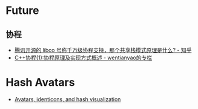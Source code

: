 * Future
** 协程
   + [[https://www.zhihu.com/question/52193579][腾讯开源的 libco 号称千万级协程支持，那个共享栈模式原理是什么? - 知乎]]
   + [[https://blog.csdn.net/wentianyao/article/details/51445940][C++协程(1):协程原理及实现方式概述 - wentianyao的专栏]]


* Hash Avatars
  + [[https://barro.github.io/2018/02/avatars-identicons-and-hash-visualization/][Avatars, identicons, and hash visualization]]
